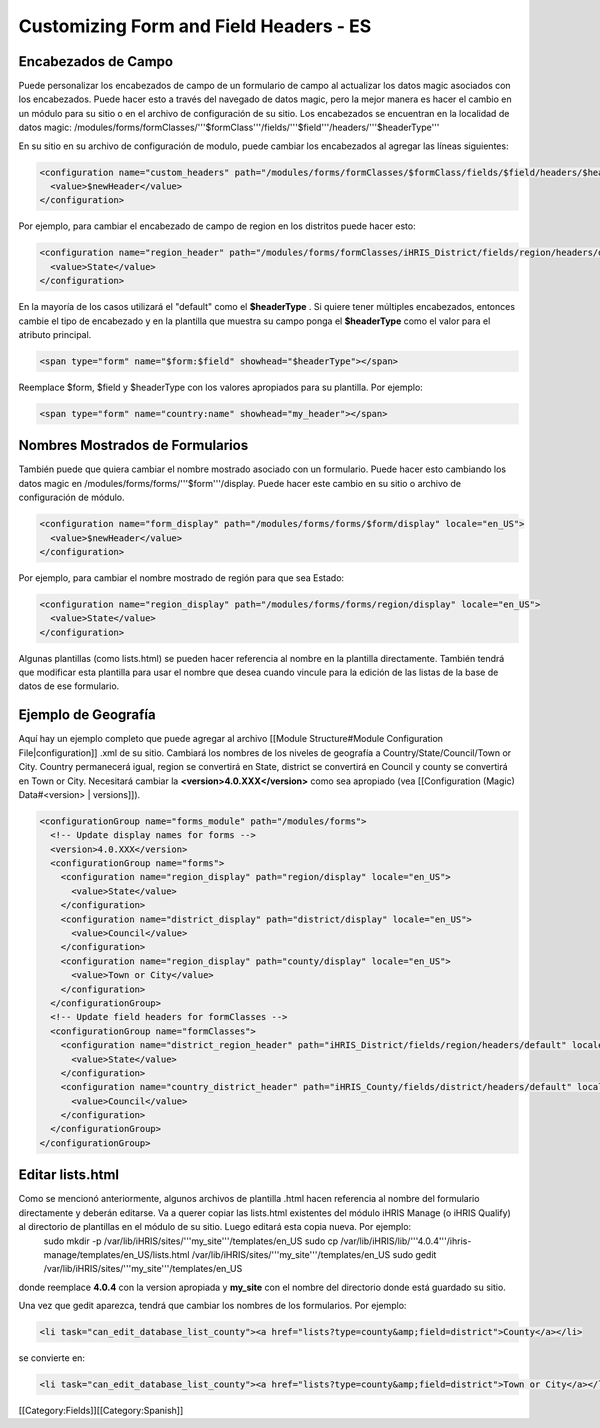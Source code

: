 Customizing Form and Field Headers - ES
=======================================



Encabezados de Campo
^^^^^^^^^^^^^^^^^^^^
Puede personalizar los encabezados de campo de un formulario de campo al actualizar los datos magic asociados con los encabezados.  Puede hacer esto a través del navegado de datos magic, pero la mejor manera es hacer el cambio en un módulo para su sitio o en el archivo de configuración de su sitio.  Los encabezados se encuentran en la localidad de datos magic:  /modules/forms/formClasses/'''$formClass'''/fields/'''$field'''/headers/'''$headerType'''

En su sitio en su archivo de configuración de modulo, puede cambiar los encabezados al agregar las líneas siguientes:


.. code-block:: xml

    <configuration name="custom_headers" path="/modules/forms/formClasses/$formClass/fields/$field/headers/$headerType" locale="en_US">
      <value>$newHeader</value>
    </configuration>
    

Por ejemplo, para cambiar el encabezado de campo de region en los distritos puede hacer esto:


.. code-block:: xml

    <configuration name="region_header" path="/modules/forms/formClasses/iHRIS_District/fields/region/headers/default" locale="en_US">
      <value>State</value>
    </configuration>
    


En la mayoría de los casos utilizará el "default" como el **$headerType** .  Si quiere tener múltiples encabezados, entonces cambie el tipo de encabezado y en la plantilla que muestra su campo ponga el **$headerType**  como el valor para el atributo principal.


.. code-block:: html4strict

    <span type="form" name="$form:$field" showhead="$headerType"></span>
    

Reemplace $form, $field y $headerType con los valores apropiados para su plantilla.  Por ejemplo:


.. code-block:: html4strict

    <span type="form" name="country:name" showhead="my_header"></span>
    



Nombres Mostrados de Formularios
^^^^^^^^^^^^^^^^^^^^^^^^^^^^^^^^
También puede que quiera cambiar el nombre mostrado asociado con un formulario. Puede hacer esto cambiando los datos magic en /modules/forms/forms/'''$form'''/display.  Puede hacer este cambio en su sitio o archivo de configuración de módulo.



.. code-block:: xml

    <configuration name="form_display" path="/modules/forms/forms/$form/display" locale="en_US">
      <value>$newHeader</value>
    </configuration>
    

Por ejemplo, para cambiar el nombre mostrado de región para que sea Estado:


.. code-block:: xml

    <configuration name="region_display" path="/modules/forms/forms/region/display" locale="en_US">
      <value>State</value>
    </configuration>
    


Algunas plantillas (como lists.html) se pueden hacer referencia al nombre en la plantilla directamente. También tendrá que modificar esta plantilla para usar el nombre que desea cuando vincule para la edición de las listas de la base de datos de ese formulario.


Ejemplo de Geografía
^^^^^^^^^^^^^^^^^^^^
Aquí hay un ejemplo completo que puede agregar al archivo [[Module Structure#Module Configuration File|configuration]] .xml de su sitio.  Cambiará los nombres de los niveles de geografía a Country/State/Council/Town or City.  Country permanecerá igual, region se convertirá en State, district se convertirá en Council y county se convertirá en Town or City.  Necesitará cambiar la **<version>4.0.XXX</version>**  como sea apropiado (vea [[Configuration (Magic) Data#<version> | versions]]).



.. code-block:: xml

    <configurationGroup name="forms_module" path="/modules/forms">
      <!-- Update display names for forms -->
      <version>4.0.XXX</version>
      <configurationGroup name="forms">
        <configuration name="region_display" path="region/display" locale="en_US">
          <value>State</value>
        </configuration>
        <configuration name="district_display" path="district/display" locale="en_US">
          <value>Council</value>
        </configuration>
        <configuration name="region_display" path="county/display" locale="en_US">
          <value>Town or City</value>
        </configuration>    
      </configurationGroup>
      <!-- Update field headers for formClasses -->
      <configurationGroup name="formClasses">
        <configuration name="district_region_header" path="iHRIS_District/fields/region/headers/default" locale="en_US">
          <value>State</value>
        </configuration>
        <configuration name="country_district_header" path="iHRIS_County/fields/district/headers/default" locale="en_US">
          <value>Council</value>
        </configuration>
      </configurationGroup>
    </configurationGroup>
    
    



Editar lists.html
^^^^^^^^^^^^^^^^^
Como se mencionó anteriormente, algunos archivos de plantilla .html hacen referencia al nombre del formulario directamente y deberán editarse.  Va a querer copiar las lists.html existentes del módulo iHRIS Manage (o iHRIS Qualify) al directorio de plantillas en el módulo de su sitio. Luego editará esta copia nueva. Por ejemplo:
 sudo mkdir -p /var/lib/iHRIS/sites/'''my_site'''/templates/en_US
 sudo cp /var/lib/iHRIS/lib/'''4.0.4'''/ihris-manage/templates/en_US/lists.html /var/lib/iHRIS/sites/'''my_site'''/templates/en_US
 sudo gedit /var/lib/iHRIS/sites/'''my_site'''/templates/en_US
donde reemplace **4.0.4**  con la version apropiada y **my_site**  con el nombre del directorio donde está guardado su sitio.  

Una vez que gedit aparezca, tendrá que cambiar los nombres de los formularios. Por ejemplo:


.. code-block:: xml

      <li task="can_edit_database_list_county"><a href="lists?type=county&amp;field=district">County</a></li>
    

se convierte en:


.. code-block:: xml

     <li task="can_edit_database_list_county"><a href="lists?type=county&amp;field=district">Town or City</a></li>
    
    

[[Category:Fields]][[Category:Spanish]]
